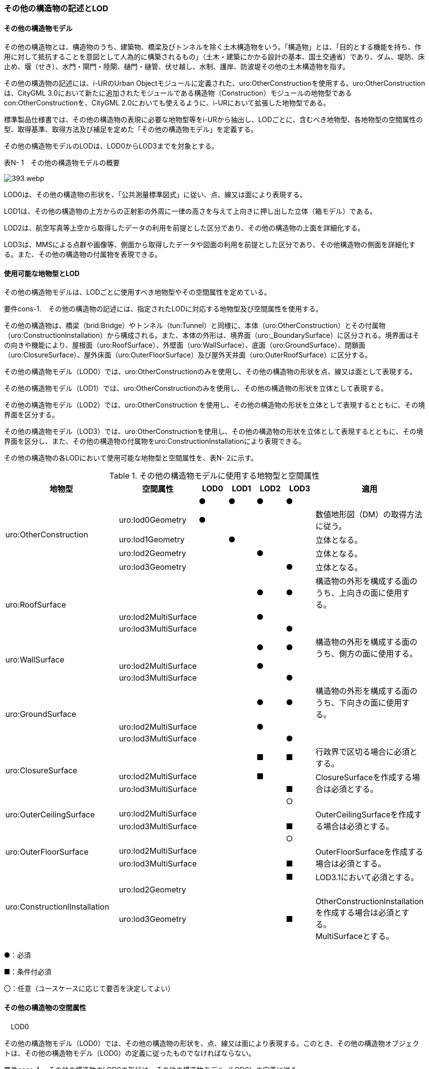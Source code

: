 [[tocN_02]]
=== その他の構造物の記述とLOD

[[]]
==== その他の構造物モデル

その他の構造物とは、構造物のうち、建築物、橋梁及びトンネルを除く土木構造物をいう。「構造物」とは、「目的とする機能を持ち、作用に対して抵抗することを意図として人為的に構築されるもの」（土木・建築にかかる設計の基本、国土交通省）であり、ダム、堤防、床止め、堰（せき）、水門・閘門・陸閘、樋門・樋管、伏せ越し、水制、護岸、防波堤その他の土木構造物を指す。

その他の構造物の記述には、i-URのUrban Objectモジュールに定義された、uro:OtherConstructionを使用する。uro:OtherConstructionは、CityGML 3.0において新たに追加されたモジュールである構造物（Construction）モジュールの地物型であるcon:OtherConstructionを、CityGML 2.0においても使えるように、i-URにおいて拡張した地物型である。

標準製品仕様書では、その他の構造物の表現に必要な地物型等をi-URから抽出し、LODごとに、含むべき地物型、各地物型の空間属性の型、取得基準、取得方法及び補足を定めた「その他の構造物モデル」を定義する。

その他の構造物モデルのLODは、LOD0からLOD3までを対象とする。

表N- 1　その他の構造物モデルの概要

image::images/393.webp.png[]

LOD0は、その他の構造物の形状を、「公共測量標準図式」に従い、点、線又は面により表現する。

LOD1は、その他の構造物の上方からの正射影の外周に一律の高さを与えて上向きに押し出した立体（箱モデル）である。

LOD2は、航空写真等上空から取得したデータの利用を前提とした区分であり、その他の構造物の上面を詳細化する。

LOD3は、MMSによる点群や画像等、側面から取得したデータや図面の利用を前提とした区分であり、その他構造物の側面を詳細化する。また、その他の構造物の付属物を表現できる。

[[]]
==== 使用可能な地物型とLOD

その他の構造物モデルは、LODごとに使用すべき地物型やその空間属性を定めている。

****
要件cons-1.　その他の構造物の記述には、指定されたLODに対応する地物型及び空間属性を使用する。
****

その他の構造物は、橋梁（brid:Bridge）やトンネル（tun:Tunnel）と同様に、本体（uro:OtherConstruction）とその付属物（uro:ConstructionInstallation）から構成される。また、本体の外形は、境界面（uro:_BoundarySurface）に区分される。境界面はその向きや機能により、屋根面（uro:RoofSurface）、外壁面（uro:WallSurface）、底面（uro:GroundSurface）、閉鎖面（uro:ClosureSurface）、屋外床面（uro:OuterFloorSurface）及び屋外天井面（uro:OuterRoofSurface）に区分する。

その他の構造物モデル（LOD0）では、uro:OtherConstructionのみを使用し、その他の構造物の形状を点、線又は面として表現する。

その他の構造物モデル（LOD1）では、uro:OtherConstructionのみを使用し、その他の構造物の形状を立体として表現する。

その他の構造物モデル（LOD2）では、uro:OtherConstruction を使用し、その他の構造物の形状を立体として表現するとともに、その境界面を区分する。

その他の構造物モデル（LOD3）では、uro:OtherConstructionを使用し、その他の構造物の形状を立体として表現するとともに、その境界面を区分し、また、その他の構造物の付属物をuro:ConstructionInstallationにより表現できる。

その他の構造物の各LODにおいて使用可能な地物型と空間属性を、表N- 2に示す。

[cols=7]
.その他の構造物モデルに使用する地物型と空間属性
|===
^h| 地物型 ^h| 空間属性 ^h| LOD0 ^h| LOD1 ^h| LOD2 ^h| LOD3 ^h| 適用
.5+| uro:OtherConstruction | ^| ● ^| ● ^| ● ^| ● |
| uro:lod0Geometry ^| ● ^| ^| ^| | 数値地形図（DM）の取得方法に従う。
| uro:lod1Geometry ^| ^| ● ^| ^| | 立体となる。
| uro:lod2Geometry ^| ^| ^| ● ^| | 立体となる。
| uro:lod3Geometry ^| ^| ^| ^| ● | 立体となる。
.3+| uro:RoofSurface　 | ^| ^| ^| ● ^| ● | 構造物の外形を構成する面のうち、上向きの面に使用する。
| uro:lod2MultiSurface ^| ^| ^| ● ^| .2+|
| uro:lod3MultiSurface ^| ^| ^| ^| ●
.3+| uro:WallSurface　 | ^| ^| ^| ● ^| ● | 構造物の外形を構成する面のうち、側方の面に使用する。
| uro:lod2MultiSurface ^| ^| ^| ● ^| .2+|
| uro:lod3MultiSurface ^| ^| ^| ^| ●
.3+| uro:GroundSurface | ^| ^| ^| ● ^| ● | 構造物の外形を構成する面のうち、下向きの面に使用する。
| uro:lod2MultiSurface ^| ^| ^| ● ^| .2+|
| uro:lod3MultiSurface ^| ^| ^| ^| ●
.3+| uro:ClosureSurface　 | ^| ^| ^| ■ ^| ■ | 行政界で区切る場合に必須とする。
| uro:lod2MultiSurface ^| ^| ^| ■ ^| .2+| ClosureSurfaceを作成する場合は必須とする。
| uro:lod3MultiSurface ^| ^| ^| ^| ■
.3+| uro:OuterCeilingSurface　 | ^| ^| ^| ^| ○ |
| uro:lod2MultiSurface ^| ^| ^| ^| .2+| OuterCeilingSurfaceを作成する場合は必須とする。
| uro:lod3MultiSurface ^| ^| ^| ^| ■
.3+| uro:OuterFloorSurface　 | ^| ^| ^| ^| ○ |
| uro:lod2MultiSurface ^| ^| ^| ^| .2+| OuterFloorSurfaceを作成する場合は必須とする。
| uro:lod3MultiSurface ^| ^| ^| ^| ■
.3+| uro:ConstructionlInstallation　 | ^| ^| ^| ^| ■ | LOD3.1において必須とする。
| uro:lod2Geometry ^| ^| ^| ^| |
| uro:lod3Geometry
^|
^|
^|
^| ■
a| OtherConstructionInstallationを作成する場合は必須とする。 +
MultiSurfaceとする。

|===

●：必須

■：条件付必須

〇：任意（ユースケースに応じて要否を決定してよい）

[[]]
==== その他の構造物の空間属性

　LOD0

その他の構造物モデル（LOD0）では、その他の構造物の形状を、点、線又は面により表現する。このとき、その他の構造物オブジェクトは、その他の構造物モデル（LOD0）の定義に従ったものでなければならない。

****
要件cons-1.　その他の構造物のLOD0の形状は、その他の構造物モデル（LOD0）の定義に従う。
****

点は、gml:Point又はgml:MultiPointにより実装する。線は、gml:MultiCurveにより実装する。また、面はgml:MultiSurfaceにより実装する。

　LOD1

その他の構造物モデル（LOD1）では、その他の構造物の形状を、構造物の上方からの正射影の外周に一律の高さを与えて上向きに押し出した立体により表現する。このとき、その他の構造物オブジェクトは、その他の構造物モデル（LOD1）の定義に従ったものでなければならない。

****
要件cons-2.　その他の構造物のLOD1の形状は、その他の構造物モデル（LOD1）の定義に従う。
****

その他の構造物モデル（LOD1）では、構造物の外周に一律の高さを与えた立体を表現することを基本とする。ただし、水制や床止めのように、同じ形状の小規模な構造物が繰り返し配置され、一体となってその機能を果たす構造物の場合、全体を包含する矩形又は矩形の集まりを面として取得し、一律の高さを与えて上向きに押し出した立体とする。

　LOD2

その他の構造物モデル（LOD2）では、その他の構造物の形状を、主要な部分を簡略化した立体として表現する。立体は、上空から見た形状を取得し、立体の各境界面を、 屋根面（RoofSurface）、外壁面（WallSurface）、底面（GroundSurface）又は閉鎖面（ClosureSurface）のいずれかに区分する。このとき、その他の構造物オブジェクトは、その他の構造物モデル（LOD2）の定義に従ったものでなければならない。

****
要件cons-3.　その他の構造物のLOD2の形状は、その他の構造物モデル（LOD2）の定義に従う。
****

その他の構造物モデル（LOD2）では、上空から見た形状が取得されるため、屋根面は詳細化されるが、外壁面は詳細化されない。

　LOD3

その他の構造物モデル（LOD3）では、その他の構造物の形状を立体として表現する。この立体は、主要な部分の外形を構成する特徴点から構成する面を境界面とする。また、立体の各境界面を、 屋根面（RoofSurface）、外壁面（WallSurface）、底面（GroundSurface）又は閉鎖面（ClosureSurface）のいずれかに区分する。さらに、構造上不可欠ではない付属物（手すり、柵、構造物と一体ではない階段）を表現することができる。このとき、その他の構造物オブジェクトは、その他の構造物モデル（LOD3）の定義に従ったものでなければならない。

その他の構造物モデル（LOD3）は、構造上不可欠ではない付属物（手すり、柵、構造物と一体ではない階段）の表現有無によりLOD3.0及びLOD3.1に区分する。

****
要件cons-4.　その他の構造物のLOD3の形状は、その他の構造物モデル（LOD3）の定義に従う。
****

その他の構造物モデル（LOD1）及びその他の構造物モデル（LOD2）では、水制や床止めは、一体となって設置された構造物全体をまとめて一つのオブジェクトとして取得される。一方、その他の構造物モデル（LOD3）では、一つ一つの水制や床止めの形状を表現できる。ただし、一つ一つの水制や床止めを計測してその形状を再現する必要はなく、一つの水制又は床止めのその他の構造物モデル（LOD3）をテンプレートとして作成し、このモデルを配置する座標のみを変更した複製を配置してもよい。

[[]]
==== その他の構造物の主題属性

その他の構造物の主題属性には、構造物の種類を区分する属性のほか、構造物の管理者や完成年などの基本的な属性（uro:consBaseAttribute）、構造物の構造に関する属性（uro:consStructureAttribute）、構造物の位置や識別に関する属性（uro:FacilityIdAttribute）、特定の分野における施設区分に関する属性（uro:FacilityTypeAttribute）、その分野における施設管理に必要な属性（uro:cFacilityAttribute）、公共測量標準図式に従った表現に必要となる属性（uro:consDmAttribute）及び作成したデータの品質に関する属性（uro:DataQualityAttribute）がある。

　分類（uro:class）、機能（uro:function）

その他の構造物には、ダム、堤防、床止め、堰、水門・閘門・陸閘、樋門・樋管、伏せ越し、水制、護岸、防波堤その他の土木構造物が含まれるが、これらの区分は属性classにより行う。また、属性functionにより、細分できる。

標準製品仕様書では、主に河川、港湾、漁港に関する構造物の区分をコードリストに用意しているが、不足する場合には、拡張製品仕様書において拡張できる。

　構造物基本属性（uro:consBaseAttribute）

構造物の管理に必要となる基本的な情報及び、構造物の建設に関する基本的な情報を記述する。

　構造物構造属性（uro:consStructureAttribute）

構造物の規模に関する基本的な情報を記述する。

　施設管理のための属性

施設管理のための属性は、港湾施設及び漁港施設、河川管理施設や公園管理施設等の施設管理に必要な情報を定義した属性である。施設管理のための属性は以下のデータ型を用いて記述する。

(1)　施設分類属性（uro:FacilityTypeAttribute）

uro:FacilityTypeAttributeは、各分野で定める施設の区分を記述するためのデータ型である。CityGMLは、地物型を物体としての性質に着目して定義し、機能や用途は属性で区分している。例えば、「その他の構造物（uro:OtherConstruction）」という地物型を定義し、uro:classにより「ダム」や「堤防」などを区分している。これにより、都市に存在する様々な地物を、分野を問わず網羅的に、かつ、矛盾が無く表現することを目指している。一方、各分野には独自の施設の区分がある。この区分は当該分野での施設管理に必要な情報であるが、CityGMLの地物型の区分とは一致しない。そこで、これらの地物型に分野独自の区分を付与するためにこのデータ型を用いる。uro:FacilityTypeAttributeは、二つの属性をもつ。uro:classは分野を特定するための属性である。またuro:functionは、uro:classにより特定した分野における施設の区分を示す。

標準製品仕様書では、港湾施設、漁港施設及び公園施設については標準製品仕様書においてuro:functionの区分が示されている。その他の区分についてはuro:classへの分野の追加も含め、拡張製品仕様書において拡張できる。

(2)　施設識別属性（uro:FacilityIdAttribute）

uro:FacilityIdAttributeは、施設の位置を特定する情報及び施設を識別する情報を記述するためのデータ型である。uro:FacilityIdAttributeは、施設を識別するための情報として、識別子（uro:id）や正式な名称以外の呼称（uro:alternativeName）に加え、施設の位置を示すための、都道府県（uro:prefecture）、市区町村（uro:city）及び開始位置の経緯度（uro:startLat、uro:startLong）を属性としてもつ。また、鉄道上や道路上の施設については、路線や距離標での位置特定のための属性（uro:route、uro:startPost、uro:endPost）を使用できる。

なお、河川管理施設の場合は、uro:FacilityIdAttributeを継承するuro:RiverFacilityIdAttributeを使用する。これにより、左右岸上での位置の情報を記述できる。

(3)　施設詳細属性（uro:FacilityAttribute）

uro:FacilityAttributeは、各分野において施設管理に必要となる情報を記述するためのデータ型である。uro:FacilityAttributeは、抽象クラスであり、これを継承する具象となるデータ型に、施設の区分毎に必要となる情報を属性として定義している。

標準製品仕様書では、港湾施設、漁港施設及び公園施設について、細分した施設の区分ごとにデータ型を定義している。また、施設に関する工事や点検の状況や内容を記述するためのデータ型（uro:MaintenanceHistoryAttribute）を定義している。

　数値地形図属性（uro:consDmAttribute）

公共測量標準図式に従った形状表現を行うために必要な属性である。LOD0の幾何オブジェクトの他、数値地形図との互換性を保つために必要な情報が、属性として定義されている。

　品質属性（uro:DataQualityAttribute）

その他の構造物オブジェクトの作成に使用した原典資料の記録や、適用した詳細なLODの区分を示すための属性である。

使用した原典資料やそれに基づくデータの品質、また、採用したLODは、データセットのメタデータに記録できる。ただし、データセット全体に対して一つのメタデータを作成することが基本となり、個々の都市オブジェクトの品質を記録することは困難である。

同じデータセットの中に、航空写真測量により作成したその他の構造物オブジェクトや完成図等から作成したその他の構造物オブジェクトというように、複数の品質をもつ都市オブジェクトが混在している場合には、都市オブジェクトごとにこの構造物品質属性を使用して、品質情報を記録することで、その品質を明確にできる。

そこで、標準製品仕様書では、個々のデータに対してデータ品質に関する情報を記述するための属性として、「データ品質属性」（uro:DataQualityAttribute）を定義している。データ品質属性は、属性としてデータ作成に使用した原典資料の地図情報レベル、その他原典資料の諸元及び精緻化したLODをもつ。

3D都市モデルに含まれる全てのその他の構造物オブジェクトは、このデータ品質属性を必ず作成しなければならない。ただし、その他の構造物（uro:OtherConstruction）に対してデータ品質属性を付与することはできるが、これを構成する屋根面や外壁面（uro:_BoundarySurfaceの下位クラス）にデータ品質属性を付与することはできない。

